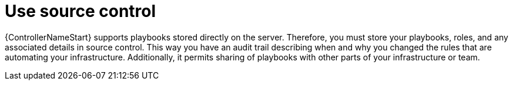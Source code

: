 [id="ref-controller-source-control"]

= Use source control

{ControllerNameStart} supports playbooks stored directly on the server. 
Therefore, you must store your playbooks, roles, and any associated details in source control. 
This way you have an audit trail describing when and why you changed the rules that are automating your infrastructure. 
Additionally, it permits sharing of playbooks with other parts of your infrastructure or team.